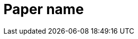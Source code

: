 Paper name
==========

:doctype: book
:author: Cserich Philipp
:authorinitials: CP
:title: DRONE CI

